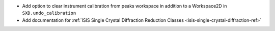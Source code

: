 - Add option to clear instrument calibration from peaks workspace in addition to a Workspace2D in ``SXD.undo_calibration``
- Add documentation for :ref:`ISIS Single Crystal Diffraction Reduction Classes <isis-single-crystal-diffraction-ref>`